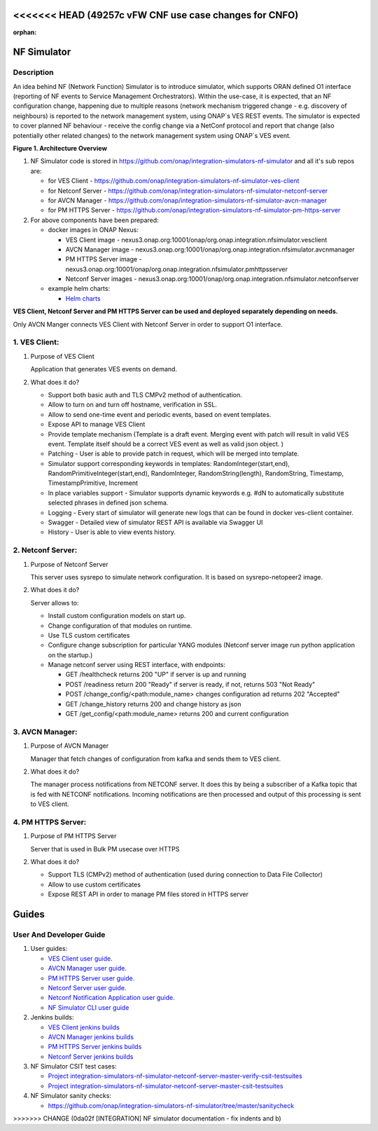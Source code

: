 <<<<<<< HEAD   (49257c vFW CNF use case changes for CNFO)
=======
.. This work is licensed under a Creative Commons Attribution 4.0
.. International License. http://creativecommons.org/licenses/by/4.0

.. _nf_simulator:

:orphan:

NF Simulator
============

Description
-----------
An idea behind NF (Network Function) Simulator is to introduce simulator, which supports ORAN defined O1 interface (reporting of NF events to Service Management Orchestrators).
Within the use-case, it is expected, that an NF configuration change, happening due to multiple reasons (network mechanism triggered change - e.g. discovery of neighbours) is reported to the network management system, using ONAP`s VES REST events.
The simulator is expected to cover planned NF behaviour - receive the config change via a NetConf protocol and report that change (also potentially other related changes) to the network management system using ONAP`s VES event.

|image1|

**Figure 1. Architecture Overview**

1. NF Simulator code is stored in https://github.com/onap/integration-simulators-nf-simulator and all it's sub repos are:

   - for VES Client - https://github.com/onap/integration-simulators-nf-simulator-ves-client
   - for Netconf Server - https://github.com/onap/integration-simulators-nf-simulator-netconf-server
   - for AVCN Manager - https://github.com/onap/integration-simulators-nf-simulator-avcn-manager
   - for PM HTTPS Server - https://github.com/onap/integration-simulators-nf-simulator-pm-https-server

2. For above components have been prepared:

   - docker images in ONAP Nexus:

     - VES Client image - nexus3.onap.org:10001/onap/org.onap.integration.nfsimulator.vesclient
     - AVCN Manager image - nexus3.onap.org:10001/onap/org.onap.integration.nfsimulator.avcnmanager
     - PM HTTPS Server image - nexus3.onap.org:10001/onap/org.onap.integration.nfsimulator.pmhttpsserver
     - Netconf Server images - nexus3.onap.org:10001/onap/org.onap.integration.nfsimulator.netconfserver

   - example helm charts:

     - `Helm charts <https://github.com/onap/integration-simulators-nf-simulator/tree/master/helm>`_

**VES Client, Netconf Server and PM HTTPS Server can be used and deployed separately depending on needs.**

Only AVCN Manger connects VES Client with Netconf Server in order to support O1 interface.

1. VES Client:
--------------

1. Purpose of VES Client

   Application that generates VES events on demand.

2. What does it do?

   - Support both basic auth and TLS CMPv2 method of authentication.
   - Allow to turn on and turn off hostname, verification in SSL.
   - Allow to send one-time event and periodic events, based on event templates.
   - Expose API to manage VES Client
   - Provide template mechanism (Template is a draft event. Merging event with patch will result in valid VES event.
     Template itself should be a correct VES event as well as valid json object. )
   - Patching - User is able to provide patch in request, which will be merged into template.
   - Simulator support corresponding keywords in templates: RandomInteger(start,end), RandomPrimitiveInteger(start,end), RandomInteger,
     RandomString(length), RandomString, Timestamp, TimestampPrimitive, Increment
   - In place variables support - Simulator supports dynamic keywords e.g. #dN to automatically substitute selected phrases in defined json schema.
   - Logging - Every start of simulator will generate new logs that can be found in docker ves-client container.
   - Swagger - Detailed view of simulator REST API is available via Swagger UI
   - History - User is able to view events history.

2. Netconf Server:
------------------

1. Purpose of Netconf Server

   This server uses sysrepo to simulate network configuration.
   It is based on sysrepo-netopeer2 image.

2. What does it do?

   Server allows to:

   - Install custom configuration models on start up.
   - Change configuration of that modules on runtime.
   - Use TLS custom certificates
   - Configure change subscription for particular YANG modules (Netconf server image run python application on the startup.)
   - Manage netconf server using REST interface, with endpoints:

     - GET /healthcheck returns 200 "UP" if server is up and running
     - POST /readiness return 200 "Ready" if server is ready, if not, returns 503 "Not Ready"
     - POST /change_config/<path:module_name> changes configuration ad returns 202 "Accepted"
     - GET /change_history returns 200 and change history as json
     - GET /get_config/<path:module_name> returns 200 and current configuration

3. AVCN Manager:
----------------

1. Purpose of AVCN Manager

   Manager that fetch changes of configuration from kafka and sends them to VES client.

2. What does it do?

   The manager process notifications from NETCONF server. It does this by being a subscriber of a Kafka topic that is fed with NETCONF notifications. Incoming notifications are then processed and output of this processing is sent to VES client.

4. PM HTTPS Server:
-------------------

1. Purpose of PM HTTPS Server

   Server that is used in Bulk PM usecase over HTTPS

2. What does it do?

   - Support TLS (CMPv2) method of authentication (used during connection to Data File Collector)
   - Allow to use custom certificates
   - Expose REST API in order to manage PM files stored in HTTPS server


Guides
======

User And Developer Guide
------------------------
1. User guides:

   - `VES Client user guide. <https://github.com/onap/integration-simulators-nf-simulator-ves-client/blob/master/README.md>`_
   - `AVCN Manager user guide. <https://github.com/onap/integration-simulators-nf-simulator-avcn-manager/blob/master/README.md>`_
   - `PM HTTPS Server user guide. <https://github.com/onap/integration-simulators-nf-simulator-pm-https-server/blob/master/README.md>`_
   - `Netconf Server user guide. <https://github.com/onap/integration-simulators-nf-simulator-netconf-server/blob/master/README.md>`_
   - `Netconf Notification Application user guide. <https://github.com/onap/integration-simulators-nf-simulator-netconf-server/blob/master/src/python/README.md>`_
   - `NF Simulator CLI user guide <https://github.com/onap/integration-simulators-nf-simulator/blob/master/simulator-cli/README.md>`_

2. Jenkins builds:

   - `VES Client jenkins builds <https://jenkins.onap.org/view/integration-simulators-nf-simulator-avcn-manager/>`_
   - `AVCN Manager jenkins builds <https://jenkins.onap.org/view/integration-simulators-nf-simulator-netconf-server/>`_
   - `PM HTTPS Server jenkins builds <https://jenkins.onap.org/view/integration-simulators-nf-simulator-pm-https-server/>`_
   - `Netconf Server jenkins builds <https://jenkins.onap.org/view/integration-simulators-nf-simulator-ves-client/>`_

3. NF Simulator CSIT test cases:

   - `Project integration-simulators-nf-simulator-netconf-server-master-verify-csit-testsuites <https://jenkins.onap.org/view/integration-simulators-nf-simulator-netconf-server/job/integration-simulators-nf-simulator-netconf-server-master-verify-csit-testsuites/>`_
   - `Project integration-simulators-nf-simulator-netconf-server-master-csit-testsuites <https://jenkins.onap.org/view/integration-simulators-nf-simulator-netconf-server/job/integration-simulators-nf-simulator-netconf-server-master-csit-testsuites/>`_

4. NF Simulator sanity checks:

   - https://github.com/onap/integration-simulators-nf-simulator/tree/master/sanitycheck

.. |image1| image:: ../files/simulators/NF-Simulator.png
   :width: 10in
>>>>>>> CHANGE (0da02f [INTEGRATION] NF simulator documentation - fix indents and b)
